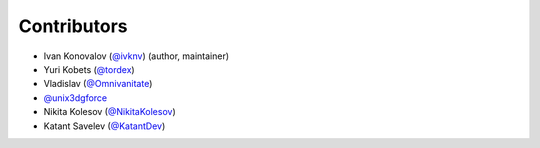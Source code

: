 Contributors
============

- Ivan Konovalov (`@ivknv <https://github.com/ivknv>`_) (author, maintainer)
- Yuri Kobets (`@tordex <https://github.com/tordex>`_)
- Vladislav (`@Omnivanitate <https://github.com/Omnivanitate>`_)
- `@unix3dgforce <https://github.com/unix3dgforce>`_
- Nikita Kolesov (`@NikitaKolesov <https://github.com/NikitaKolesov>`_)
- Katant Savelev (`@KatantDev <https://github.com/KatantDev>`_)
